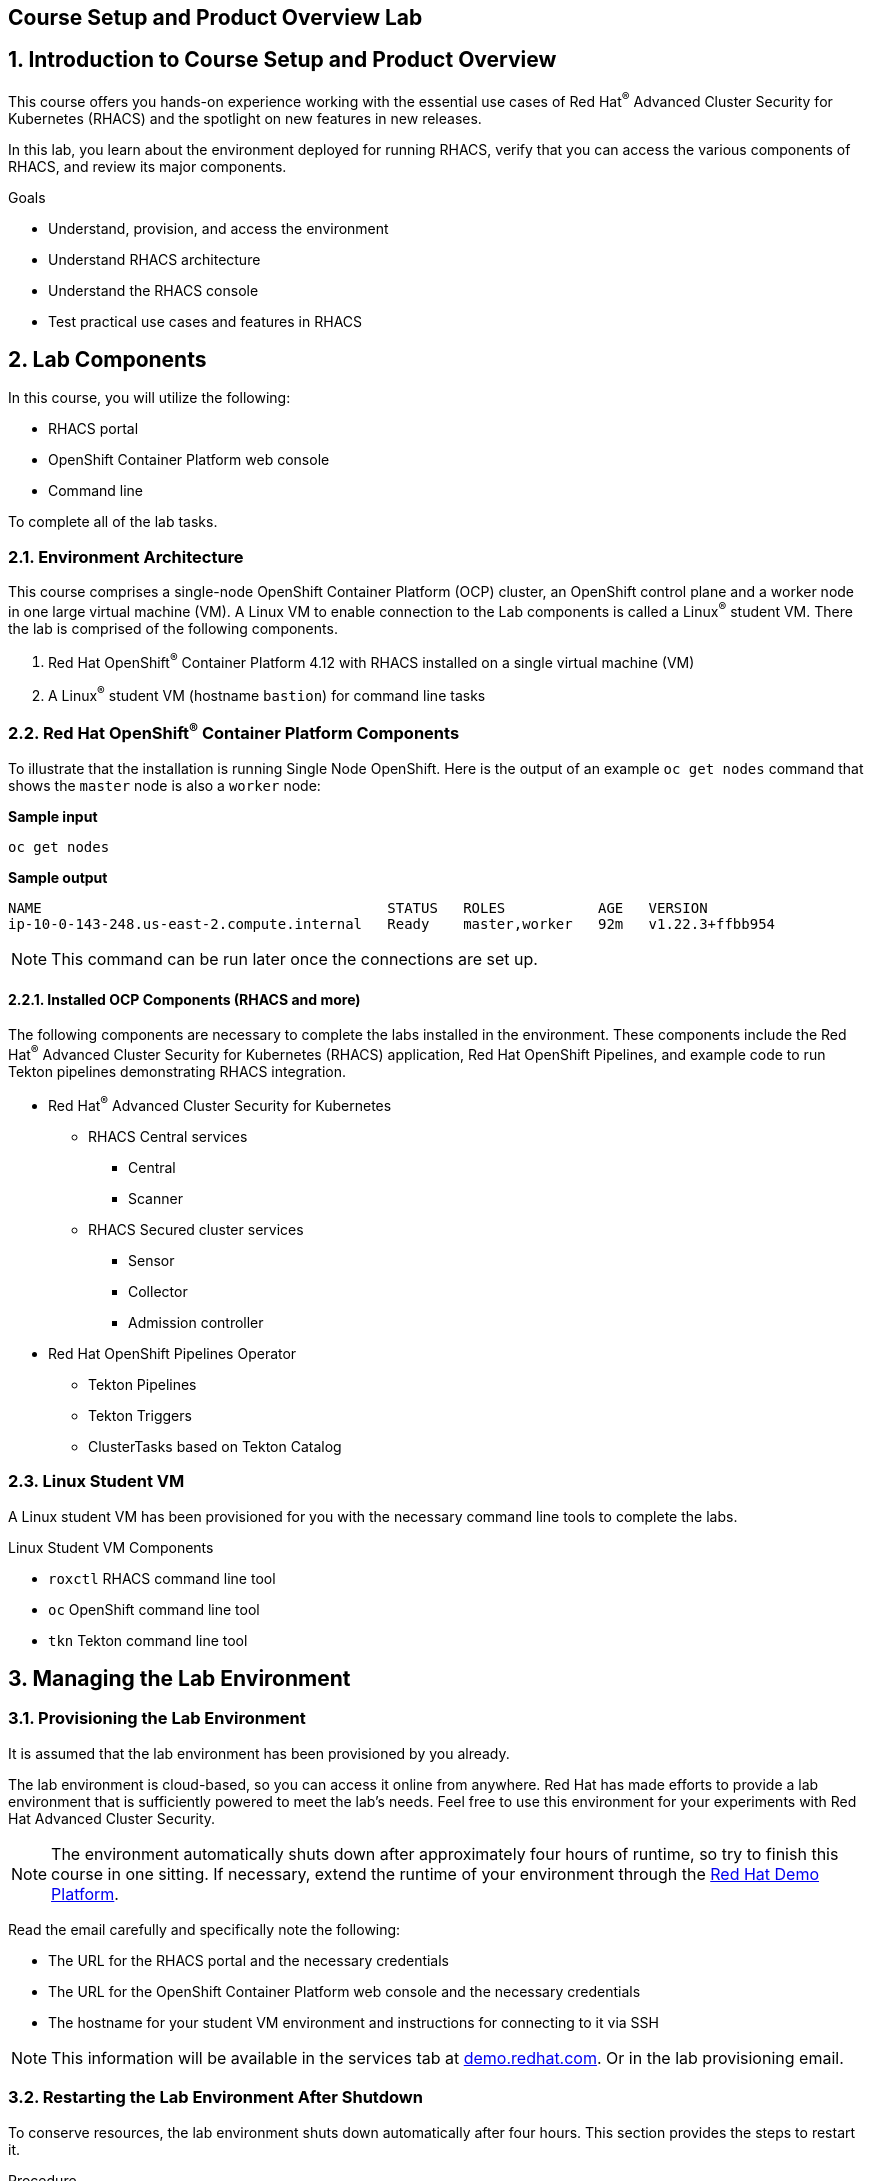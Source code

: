 :labname: Course Setup and Product Overview

== {labname} Lab

:numbered:

== Introduction to Course Setup and Product Overview

This course offers you hands-on experience working with the essential use cases of Red Hat^(R)^ Advanced Cluster Security for Kubernetes (RHACS) and the spotlight on new features in new releases.

In this lab, you learn about the environment deployed for running RHACS, verify that you can access the various components of RHACS, and review its major components.

.Goals
* Understand, provision, and access the environment
* Understand RHACS architecture
* Understand the RHACS console
* Test practical use cases and features in RHACS

== Lab Components

In this course, you will utilize the following:

* RHACS portal
* OpenShift Container Platform web console
* Command line

To complete all of the lab tasks.

=== Environment Architecture 

This course comprises a single-node OpenShift Container Platform (OCP) cluster, an OpenShift control plane and a worker node in one large virtual machine (VM). A Linux VM to enable connection to the Lab components is called a Linux^(R)^ student VM. There the lab is comprised of the following components.

1. Red Hat OpenShift^(R)^ Container Platform 4.12 with RHACS installed on a single virtual machine (VM)
2. A Linux^(R)^ student VM (hostname `bastion`) for command line tasks

=== Red Hat OpenShift^(R)^ Container Platform Components

To illustrate that the installation is running Single Node OpenShift. Here is the output of an example `oc get nodes` command that shows the `master` node is also a `worker` node:

*Sample input*
[source,bash]
----
oc get nodes
----
*Sample output*
[source,bash]
----
NAME                                         STATUS   ROLES           AGE   VERSION
ip-10-0-143-248.us-east-2.compute.internal   Ready    master,worker   92m   v1.22.3+ffbb954
----

[NOTE] 
This command can be run later once the connections are set up.

==== Installed OCP Components (RHACS and more)

The following components are necessary to complete the labs installed in the environment. These components include the Red Hat^(R)^ Advanced Cluster Security for Kubernetes (RHACS) application, Red Hat OpenShift Pipelines, and example code to run Tekton pipelines demonstrating RHACS integration.

*  Red Hat^(R)^ Advanced Cluster Security for Kubernetes
** RHACS Central services
*** Central
*** Scanner
** RHACS Secured cluster services
*** Sensor
*** Collector
*** Admission controller

* Red Hat OpenShift Pipelines Operator 
** Tekton Pipelines 
** Tekton Triggers 
** ClusterTasks based on Tekton Catalog 

=== Linux Student VM

A Linux student VM has been provisioned for you with the necessary command line tools to complete the labs.

.Linux Student VM Components
* `roxctl` RHACS command line tool
* `oc` OpenShift command line tool
* `tkn` Tekton command line tool

== Managing the Lab Environment

=== Provisioning the Lab Environment
It is assumed that the lab environment has been provisioned by you already.

The lab environment is cloud-based, so you can access it online from anywhere. Red Hat has made efforts to provide a lab environment that is sufficiently powered to meet the lab's needs. Feel free to use this environment for your experiments with Red Hat Advanced Cluster Security.

NOTE: The environment automatically shuts down after approximately four hours of runtime, so try to finish this course in one sitting.
If necessary, extend the runtime of your environment through the link:https://demo.redhat.com/[Red Hat Demo Platform^].

Read the email carefully and specifically note the following:

* The URL for the RHACS portal and the necessary credentials
* The URL for the OpenShift Container Platform web console and the necessary credentials
* The hostname for your student VM environment and instructions for connecting to it via SSH

[NOTE]
This information will be available in the services tab at link:https://demo.redhat.com/[demo.redhat.com^]. Or in the lab provisioning email.

=== Restarting the Lab Environment After Shutdown

To conserve resources, the lab environment shuts down automatically after four hours.
This section provides the steps to restart it.

.Procedure
. Go to the link:https://demo.redhat.com/[demo.redhat.com^] using your login credentials.
. Navigate to *Services* on the left side
. Locate your lab environment in the list of your services
. On the right-hand side, under the Actions column, you will find the start button, use it.

After a few minutes, expect to receive an email letting you know that the Hands-On with Red Hat Advanced Cluster Security environment has been started.

[NOTE]
After the lab has been restarted, you can extend the default shutdown time out until the end of the day. Otherwise, the lab will pause after 6 hours have lapsed.

== Access Lab Components
Now that you have provisioned the environment, you must verify that you can access the lab's connections.

=== Access the OpenShift Container Platform Web Console 
First, make sure you can access the OpenShift Container Platform web console.

*Requirements*

* The console administrator credentials are `opentlc-mgr`.
* The OpenShift console URL

[NOTE]
This information will be available in the services tab at link:https://demo.redhat.com/[demo.redhat.com^]. Or in the lab provisioning email.

.Procedure

[start=1]
. In the provisioning email (or services tab) you received, click the URL for the OpenShift Container Platform web console.
* The URL for the web console of the cluster
** For example, 'https://console-openshift-console.apps.cluster-4klh8.4klh8.sandbox1150.opentlc.com'

image::images/00-console-dashboard-0.png[OpenShift console]

[start=2]
. Log in with the ADMINISTRATOR credentials (opentlc-mgr)

image::images/00-console-dashboard-1.png[OpenShift input]

[start=3]
. Ensure you have access to the console and keep your tab open for the future labs 

image::images/00-console-dashboard-2.png[OpenShift console]

=== Access the RHACS Console
In this section, you confirm that you can connect to RHACS from the command line and that you can connect to the RHACS portal.

*Requirements* 

* The RHACS `admin` credentials
* The URL for the RHACS portal

[NOTE]
This information will be available in the services tab at link:https://demo.redhat.com/[demo.redhat.com^]. Or in the lab provisioning email.

.Procedure
[start=1]
. Click the URL for the RHACS web console to head to the console's login page.
** For example, 'https://central-stackrox.apps.cluster-4klh8.4klh8.sandbox1150.opentlc.com'

image::images/00-console-dashboard-3.png[RHACS console login]

[start=2]
. Log in with the ADMINISTRATOR credentials (admin)

image::images/00-console-dashboard-4.png[RHACS input]

[start=3]
. Ensure you maintain access to the console and keep your tab open for the future lab sections. 

image::images/00-console-dashboard-5.png[RHACS dashboard]


=== Access the Student VM via SSH

The student VM host serves as an important access point into the environment, so you must ensure you can connect to it.

*Requirements* 

* *The ssh address for the bastion host:* 
** For example, 'lab-user@bastion.4klh8.sandbox1150.opentlc.com' 
* *The username and password for the Linux student VM (lab-user)*

[NOTE]
This information will be available in the services tab at link:https://demo.redhat.com/[demo.redhat.com^]. Or in the lab provisioning email.

.Procedure

.1. Connect to your student VM host using the command and password you received in the provisioning email:

*Sample command*
[source,bash]
----
ssh lab-user@bastion.<$GUID>.<$BASEDOMAIN>
----
*Sample output*
[source,bash]
----
The authenticity of host' bastion.4klh8.sandbox1150.opentlc.com (3.134.153.6)' cant be established.
ED25519 key fingerprint is SHA256:g0H5C1vP1xNqhL7fp0HxMRDPgjgzuAdi3ZIyKQl1mPU.
This key is not known by any other names.
Are you sure you want to continue connecting (yes/no/[fingerprint])? yes
----
.2. Verify that the GUID variable is set correctly for your environment:

*Sample command*
[source,bash]
----
echo $GUID
----
*Sample output*
[source,bash]
----
c3po
----

[NOTE]
Your GUID may be a 4- or 5-character alphanumeric string.

=== Access the OpenShift Cluster in the Student VM via the 'oc' Command

We must first connect to the *Linux Student VM* environment to connect to the OpenShift cluster. In the provisioning email (or service tab)you received, note the following:
 
*Requirements* 

* *The OpenShift credentials for the ADMINISTRATOR OpenShift users:* 
** `opentlc-mgr`, Which is the privileged user and comes with a unique password 
* *The URL for the API of the cluster*
** For example, 'https://api.cluster-4klh8.4klh8.sandbox1150.opentlc.com:6443'

[NOTE]
This information will be available in the services tab at link:https://demo.redhat.com/[demo.redhat.com^]. Or in the lab provisioning email.

.Procedure
[start=1]
. Use the `oc login` command to log in to the cluster as the `opentlc-mgr` user:

*Sample input*
[source,bash]
----
oc login -u opentlc-mgr -p <password from email> <OpenShift API URL from email>
----
*Sample output*
[source,bash]
----
Login successful.

You have access to 76 projects, the list has been suppressed. You can list all projects with 'oc projects'

Using project "default".
----

=== Access the RHACS Central Services in the Student VM via the 'roxctl' Command

In this section, you use the `roxctl` command line tool to send commands to the RHACS server.

* In the provisioning email you received, note the following:
** The URL for the RHACS portal

[NOTE]
This information will be available in the services tab at link:https://demo.redhat.com/[demo.redhat.com^]. Or in the lab provisioning email.


.Procedure
. From the student VM, use the following command to verify your connection to RHACS Central:
*Sample input*
[source,bash]
----
roxctl --insecure-skip-tls-verify -e "$ROX_CENTRAL_ADDRESS:443" central whoami
----
*Sample output*
[source,bash]
----
User:
  auth-token:03b73fd3-313e-40a0-91f5-6ac88d8517a4
Roles:
 Admin, Analyst, Continuous Integration, None, Scope Manager, Sensor Creator, Vulnerability Management Approver, Vulnerability Management Requester, Vulnerability Report Creator
Access:
  rw APIToken
  rw Alert
  rw AllComments
  rw AuthPlugin
  rw AuthProvider
[... further access authorizations omitted for brevity ..]
----

=== Review Lab Access

You should now have access to the following
* Access to the OpenShift Web Console
* Access to the RHACS Web Console
* Access to the Linux Student VM that contains command line access to both
** OpenShift Cluster via 'oc' command
** RHACS Central services via 'roxctl' command

Congrats! Please review the RHACS architecture before moving to the next lab.

== Review RHACS Architecture

For all updated information regarding the RHACS product documentation and architecture. Please refer to the publically available documentation.

*link:https://docs.openshift.com/acs/architecture/acs-architecture.html[RHACS Architecture]*

---

The RHACS Security Platform installs as a set of pods in your OpenShift cluster and includes the following components:

* link:https://docs.openshift.com/acs/3.74/architecture/acs-architecture.html#centralized-components_acs-architecture[**Central**^]: [Centralized component] Central is the main component of RHACS and it is installed as a Kubernetes deployment.
It handles data persistence, API interactions, and user interface (portal) access.
You can use the same Central instance to secure multiple OpenShift Container Platform or Kubernetes clusters.

* link:https://docs.openshift.com/acs/3.74/architecture/acs-architecture.html#centralized-components_acs-architecture[**Scanner**^]: [Centralized component] RHACS includes an image vulnerability scanning component called Scanner.
It analyzes the image layers to check for known vulnerabilities from the Common Vulnerabilities and Exposures (CVEs) list.
Scanner also identifies vulnerabilities in packages installed by package managers and in dependencies for multiple programming languages.

* link:https://docs.openshift.com/acs/3.74/architecture/acs-architecture.html#per-cluster-components_acs-architecture[**Sensor**^]: [1 per cluster] RHACS uses the Sensor component to monitor Kubernetes and OpenShift Container Platform clusters.
It handles interactions with the OpenShift Container Platform or Kubernetes API server for policy detection and enforcement, and it coordinates with Collector.

* link:https://docs.openshift.com/acs/3.74/architecture/acs-architecture.html#per-cluster-components_acs-architecture[**Admission controller**^]: [1 per cluster] The admission controller prevents users from creating workloads that violate security policies in RHACS.
[1 x Admission Controller]

* link:https://docs.openshift.com/acs/3.74/architecture/acs-architecture.html#per-node-components_acs-architecture[**Collector**^]: [1 per node] Collector collects and monitors information about container runtime and network activity.
It then sends the collected information to Sensor.


*Once you are finished, please move on to the next lab activity*
